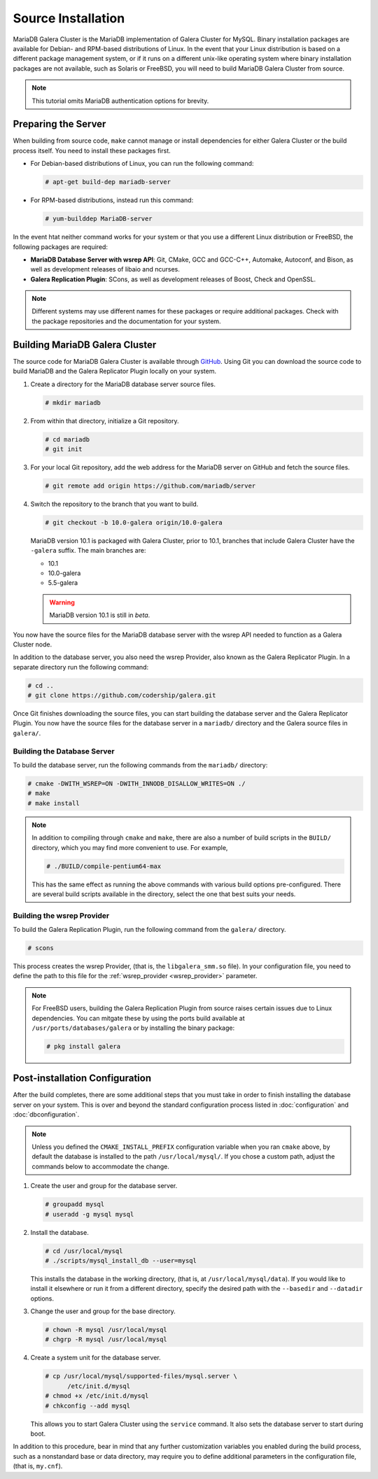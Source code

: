 =========================================
Source Installation
=========================================
.. _'MariaDB-Source Installation':

MariaDB Galera Cluster is the MariaDB implementation of Galera Cluster for MySQL.  Binary installation packages are available for Debian- and RPM-based distributions of Linux.  In the event that your Linux distribution is based on a different package management system, or if it runs on a different unix-like operating system where binary installation packages are not available, such as Solaris or FreeBSD, you will need to build MariaDB Galera Cluster from source.


.. seealso:: In the event that you built MariaDB Galera Cluster over an existing standalone instance of MariaDB, there are some additional steps that you need to take in order to update your system to the new database server.  For more information, see :doc:`migration`.


.. note:: This tutorial omits MariaDB authentication options for brevity.


---------------------------------
Preparing the Server
---------------------------------
.. _`installmariadb-prep-serve`:

When building from source code, ``make`` cannot manage or install dependencies for either Galera Cluster or the build process itself.  You need to install these packages first.

- For Debian-based distributions of Linux, you can run the following command:

  .. code-block:: console

     # apt-get build-dep mariadb-server

- For RPM-based distributions, instead run this command:

  .. code-block:: console

     # yum-builddep MariaDB-server

In the event htat neither command works for your system or that you use a different Linux distribution or FreeBSD, the following packages are required:

- **MariaDB Database Server with wsrep API**: Git, CMake, GCC and GCC-C++, Automake, Autoconf, and Bison, as well as development releases of libaio and ncurses.

- **Galera Replication Plugin**: SCons, as well as development releases of Boost, Check and OpenSSL.


.. note:: Different systems may use different names for these packages or require additional packages.  Check with the package repositories and the documentation for your system.
     
-----------------------------------------
Building MariaDB Galera Cluster
-----------------------------------------
.. _`build-galera-mariadb`:

The source code for MariaDB Galera Cluster is available through `GitHub <https://github.com>`_. Using Git you can download the source code to build MariaDB and the Galera Replicator Plugin locally on your system.

#. Create a directory for the MariaDB database server source files.

   .. code-block:: console

      # mkdir mariadb

#. From within that directory, initialize a Git repository.

   .. code-block:: console

      # cd mariadb
      # git init

#. For your local Git repository, add the web address for the MariaDB server on GitHub and fetch the source files.

   .. code-block:: console

      # git remote add origin https://github.com/mariadb/server

#. Switch the repository to the branch that you want to build.

   .. code-block:: console

      # git checkout -b 10.0-galera origin/10.0-galera

   MariaDB version 10.1 is packaged with Galera Cluster, prior to 10.1, branches that include Galera Cluster have the ``-galera`` suffix.  The main branches are:

   - 10.1
   - 10.0-galera
   - 5.5-galera

   .. warning:: MariaDB version 10.1 is still in *beta*.
		
You now have the source files for the MariaDB database server with the wsrep API needed to function as a Galera Cluster node.

In addition to the database server, you also need the wsrep Provider, also known as the Galera Replicator Plugin.  In a separate directory run the following command:
     
.. code-block:: console
		
   # cd ..
   # git clone https://github.com/codership/galera.git

Once Git finishes downloading the source files, you can start building the database server and the Galera Replicator Plugin.  You now have the source files for the database server in a ``mariadb/`` directory and the Galera source files in ``galera/``.

^^^^^^^^^^^^^^^^^^^^^^^^^^^^^
Building the Database Server
^^^^^^^^^^^^^^^^^^^^^^^^^^^^^
.. _`build-mariadb`:

To build the database server, run the following commands from the ``mariadb/`` directory:

.. code-block:: console

   # cmake -DWITH_WSREP=ON -DWITH_INNODB_DISALLOW_WRITES=ON ./
   # make
   # make install


.. note:: In addition to compiling through ``cmake`` and ``make``, there are also a number of build scripts in the ``BUILD/`` directory, which you may find more convenient to use.  For example, 

	  .. code-block:: console

	     # ./BUILD/compile-pentium64-max

	  This has the same effect as running the above commands with various build options pre-configured.  There are several build scripts available in the directory, select the one that best suits your needs.

^^^^^^^^^^^^^^^^^^^^^^^^^^^^
Building the wsrep Provider
^^^^^^^^^^^^^^^^^^^^^^^^^^^^
.. _`build-mariadb-galera`:

To build the Galera Replication Plugin, run the following command from the ``galera/`` directory.

.. code-block:: console

   # scons

This process creates the wsrep Provider, (that is, the ``libgalera_smm.so`` file).  In your configuration file, you need to define the path to this file for the :ref:`wsrep_provider <wsrep_provider>` parameter.

.. note:: For FreeBSD users, building the Galera Replication Plugin from source raises certain issues due to Linux dependencies.  You can mitgate these by using the ports build available at ``/usr/ports/databases/galera`` or by installing the binary package:

	  .. code-block:: console

	     # pkg install galera
	  
--------------------------------
Post-installation Configuration
--------------------------------
.. _`installmariadb-postinstall`:

After the build completes, there are some additional steps that you must take in order to finish installing the database server on your system.  This is over and beyond the standard configuration process listed in :doc:`configuration` and :doc:`dbconfiguration`.

.. note:: Unless you defined the ``CMAKE_INSTALL_PREFIX`` configuration variable when you ran ``cmake`` above, by default the database is installed to the path ``/usr/local/mysql/``.  If you chose a custom path, adjust the commands below to accommodate the change.

#. Create the user and group for the database server.

   .. code-block:: console

      # groupadd mysql
      # useradd -g mysql mysql

#. Install the database.

   .. code-block:: console

      # cd /usr/local/mysql
      # ./scripts/mysql_install_db --user=mysql

   This installs the database in the working directory, (that is, at ``/usr/local/mysql/data``).  If you would like to install it elsewhere or run it from a different directory, specify the desired path with the ``--basedir`` and ``--datadir`` options.

#. Change the user and group for the base directory.

   .. code-block:: console

      # chown -R mysql /usr/local/mysql
      # chgrp -R mysql /usr/local/mysql
      
#. Create a system unit for the database server.

   .. code-block:: console

      # cp /usr/local/mysql/supported-files/mysql.server \
            /etc/init.d/mysql
      # chmod +x /etc/init.d/mysql
      # chkconfig --add mysql

   This allows you to start Galera Cluster using the ``service`` command.  It also sets the database server to start during boot.


In addition to this procedure, bear in mind that any further customization variables you enabled during the build process, such as a nonstandard base or data directory, may require you to define additional parameters in the configuration file, (that is, ``my.cnf``).

